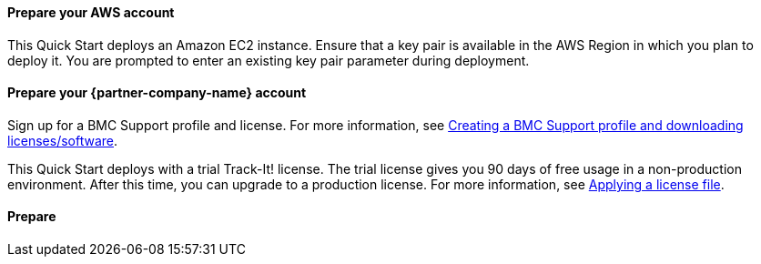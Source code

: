 // If no preperation is required, remove all content from here

==== Prepare your AWS account

This Quick Start deploys an Amazon EC2 instance. Ensure that a key pair is available in the AWS Region in which you plan to deploy it. You are prompted to enter an existing key pair parameter during deployment. 

==== Prepare your {partner-company-name} account

Sign up for a BMC Support profile and license. For more information, see https://community.bmc.com/s/news/aA33n000000Cj6tCAC/creating-a-bmc-support-profile-and-downloading-licensessoftware[Creating a BMC Support profile and downloading licenses/software^].

This Quick Start deploys with a trial Track-It! license. The trial license gives you 90 days of free usage in a non-production environment. After this time, you can upgrade to a production license. For more information, see https://docs.bmc.com/docs/trackit2020/en/applying-a-license-file-912126000.html[Applying a license file].

==== Prepare 